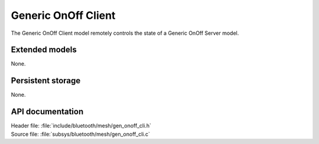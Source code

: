 .. _bt_mesh_onoff_cli_readme:

Generic OnOff Client
####################

The Generic OnOff Client model remotely controls the state of a Generic OnOff Server model.

Extended models
================

None.

Persistent storage
===================

None.

API documentation
==================

| Header file: :file:`include/bluetooth/mesh/gen_onoff_cli.h`
| Source file: :file:`subsys/bluetooth/mesh/gen_onoff_cli.c`

.. doxygengroup:: bt_mesh_onoff_cli
   :project: nrf
   :members:
